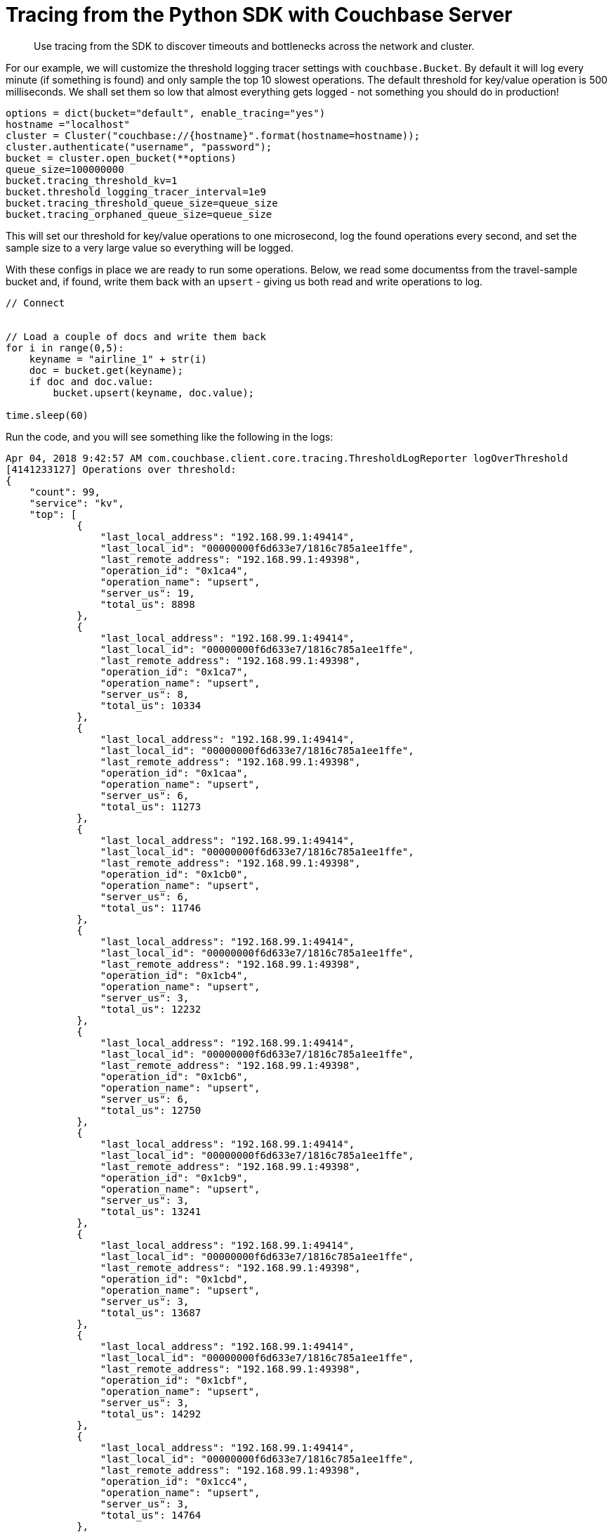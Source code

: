 = Tracing from the Python SDK with Couchbase Server
:navtitle: Tracing from the SDK

[abstract]
Use tracing from the SDK to discover timeouts and bottlenecks across the network and cluster.

For our example, we will customize the threshold logging tracer settings with [.api]`couchbase.Bucket`.
By default it will log every minute (if something is found) and only sample the top 10 slowest operations.
The default threshold for key/value operation is 500 milliseconds.
We shall set them so low that almost everything gets logged - not something you should do in production!

[source,python]
----
options = dict(bucket="default", enable_tracing="yes")
hostname ="localhost"
cluster = Cluster("couchbase://{hostname}".format(hostname=hostname));
cluster.authenticate("username", "password");
bucket = cluster.open_bucket(**options)
queue_size=100000000
bucket.tracing_threshold_kv=1
bucket.threshold_logging_tracer_interval=1e9
bucket.tracing_threshold_queue_size=queue_size
bucket.tracing_orphaned_queue_size=queue_size
----

This will set our threshold for key/value operations to one microsecond, log the found operations every second, and set the sample size to a very large value so everything will be logged.

With these configs in place we are ready to run some operations.
Below, we read some documentss from the travel-sample bucket and, if found, write them back with an `upsert` - giving us both read and write operations to log.

[source,python]
----
// Connect


// Load a couple of docs and write them back
for i in range(0,5):
    keyname = "airline_1" + str(i)
    doc = bucket.get(keyname);
    if doc and doc.value:
        bucket.upsert(keyname, doc.value);

time.sleep(60)
----

Run the code, and you will see something like the following in the logs:

[source,json]
----
Apr 04, 2018 9:42:57 AM com.couchbase.client.core.tracing.ThresholdLogReporter logOverThreshold
[4141233127] Operations over threshold:
{
    "count": 99,
    "service": "kv",
    "top": [
            {
                "last_local_address": "192.168.99.1:49414",
                "last_local_id": "00000000f6d633e7/1816c785a1ee1ffe",
                "last_remote_address": "192.168.99.1:49398",
                "operation_id": "0x1ca4",
                "operation_name": "upsert",
                "server_us": 19,
                "total_us": 8898
            },
            {
                "last_local_address": "192.168.99.1:49414",
                "last_local_id": "00000000f6d633e7/1816c785a1ee1ffe",
                "last_remote_address": "192.168.99.1:49398",
                "operation_id": "0x1ca7",
                "operation_name": "upsert",
                "server_us": 8,
                "total_us": 10334
            },
            {
                "last_local_address": "192.168.99.1:49414",
                "last_local_id": "00000000f6d633e7/1816c785a1ee1ffe",
                "last_remote_address": "192.168.99.1:49398",
                "operation_id": "0x1caa",
                "operation_name": "upsert",
                "server_us": 6,
                "total_us": 11273
            },
            {
                "last_local_address": "192.168.99.1:49414",
                "last_local_id": "00000000f6d633e7/1816c785a1ee1ffe",
                "last_remote_address": "192.168.99.1:49398",
                "operation_id": "0x1cb0",
                "operation_name": "upsert",
                "server_us": 6,
                "total_us": 11746
            },
            {
                "last_local_address": "192.168.99.1:49414",
                "last_local_id": "00000000f6d633e7/1816c785a1ee1ffe",
                "last_remote_address": "192.168.99.1:49398",
                "operation_id": "0x1cb4",
                "operation_name": "upsert",
                "server_us": 3,
                "total_us": 12232
            },
            {
                "last_local_address": "192.168.99.1:49414",
                "last_local_id": "00000000f6d633e7/1816c785a1ee1ffe",
                "last_remote_address": "192.168.99.1:49398",
                "operation_id": "0x1cb6",
                "operation_name": "upsert",
                "server_us": 6,
                "total_us": 12750
            },
            {
                "last_local_address": "192.168.99.1:49414",
                "last_local_id": "00000000f6d633e7/1816c785a1ee1ffe",
                "last_remote_address": "192.168.99.1:49398",
                "operation_id": "0x1cb9",
                "operation_name": "upsert",
                "server_us": 3,
                "total_us": 13241
            },
            {
                "last_local_address": "192.168.99.1:49414",
                "last_local_id": "00000000f6d633e7/1816c785a1ee1ffe",
                "last_remote_address": "192.168.99.1:49398",
                "operation_id": "0x1cbd",
                "operation_name": "upsert",
                "server_us": 3,
                "total_us": 13687
            },
            {
                "last_local_address": "192.168.99.1:49414",
                "last_local_id": "00000000f6d633e7/1816c785a1ee1ffe",
                "last_remote_address": "192.168.99.1:49398",
                "operation_id": "0x1cbf",
                "operation_name": "upsert",
                "server_us": 3,
                "total_us": 14292
            },
            {
                "last_local_address": "192.168.99.1:49414",
                "last_local_id": "00000000f6d633e7/1816c785a1ee1ffe",
                "last_remote_address": "192.168.99.1:49398",
                "operation_id": "0x1cc4",
                "operation_name": "upsert",
                "server_us": 3,
                "total_us": 14764
            },
            {
                "last_local_address": "192.168.99.1:49414",
                "last_local_id": "00000000f6d633e7/1816c785a1ee1ffe",
                "last_remote_address": "192.168.99.1:49398",
                "operation_id": "0x1cc8",
                "operation_name": "upsert",
                "server_us": 3,
                "total_us": 15346
            },
            {
                "last_local_address": "192.168.99.1:49414",
                "last_local_id": "00000000f6d633e7/1816c785a1ee1ffe",
                "last_remote_address": "192.168.99.1:49398",
                "operation_id": "0x1cc9",
                "operation_name": "upsert",
                "server_us": 3,
                "total_us": 16046
            },
            {
                "last_local_address": "192.168.99.1:49414",
                "last_local_id": "00000000f6d633e7/1816c785a1ee1ffe",
                "last_remote_address": "192.168.99.1:49398",
                "operation_id": "0x1ccd",
                "operation_name": "upsert",
                "server_us": 3,
                "total_us": 16602
            },
            {
                "last_local_address": "192.168.99.1:49414",
                "last_local_id": "00000000f6d633e7/1816c785a1ee1ffe",
                "last_remote_address": "192.168.99.1:49398",
                "operation_id": "0x1cd7",
                "operation_name": "upsert",
                "server_us": 3,
                "total_us": 17054
            },
            {
                "last_local_address": "192.168.99.1:49414",
                "last_local_id": "00000000f6d633e7/1816c785a1ee1ffe",
                "last_remote_address": "192.168.99.1:49398",
                "operation_id": "0x1cdb",
                "operation_name": "upsert",
                "server_us": 6,
                "total_us": 17622
            },
            {
                "last_local_address": "192.168.99.1:49414",
                "last_local_id": "00000000f6d633e7/1816c785a1ee1ffe",
                "last_remote_address": "192.168.99.1:49398",
                "operation_id": "0x1cdf",
                "operation_name": "upsert",
                "server_us": 3,
                "total_us": 18123
            },
            {
                "last_local_address": "192.168.99.1:49414",
                "last_local_id": "00000000f6d633e7/1816c785a1ee1ffe",
                "last_remote_address": "192.168.99.1:49398",
                "operation_id": "0x1ce8",
                "operation_name": "upsert",
                "server_us": 3,
                "total_us": 18531
            },
            {
                "last_local_address": "192.168.99.1:49414",
                "last_local_id": "00000000f6d633e7/1816c785a1ee1ffe",
                "last_remote_address": "192.168.99.1:49398",
                "operation_id": "0x1cef",
                "operation_name": "upsert",
                "server_us": 3,
                "total_us": 18987
            },
            {
                "last_local_address": "192.168.99.1:49414",
                "last_local_id": "00000000f6d633e7/1816c785a1ee1ffe",
                "last_remote_address": "192.168.99.1:49398",
                "operation_id": "0x1cf4",
                "operation_name": "upsert",
                "server_us": 6,
                "total_us": 19523
            },
            {
                "last_local_address": "192.168.99.1:49414",
                "last_local_id": "00000000f6d633e7/1816c785a1ee1ffe",
                "last_remote_address": "192.168.99.1:49398",
                "operation_id": "0x1cfc",
                "operation_name": "upsert",
                "server_us": 3,
                "total_us": 19894
            },
            {
                "last_local_address": "192.168.99.1:49414",
                "last_local_id": "00000000f6d633e7/1816c785a1ee1ffe",
                "last_remote_address": "192.168.99.1:49398",
                "operation_id": "0x1cfe",
                "operation_name": "upsert",
                "server_us": 3,
                "total_us": 20497
            },
            {
                "last_local_address": "192.168.99.1:49414",
                "last_local_id": "00000000f6d633e7/1816c785a1ee1ffe",
                "last_remote_address": "192.168.99.1:49398",
                "operation_id": "0x1cff",
                "operation_name": "upsert",
                "server_us": 3,
                "total_us": 21137
            },
            {
                "last_local_address": "192.168.99.1:49414",
                "last_local_id": "00000000f6d633e7/1816c785a1ee1ffe",
                "last_remote_address": "192.168.99.1:49398",
                "operation_id": "0x1d01",
                "operation_name": "upsert",
                "server_us": 2,
                "total_us": 21838
            },
        ...,
    "total_us":69233
}
----

For each service (only kv-based on this workload), the threshold log reporter will show you the total number of recorded ops (through count), and give you the top slowest ops sorted by their latency.
Since only airline_10 exists in the bucket you will see five document fetches but only one mutation.

[#threshold_log_reporter_output_fields]
== Output fields in detail.

Let's highlight a single operation, and explain each field in a little more detail:

[source,json]
----
{
        {
        "last_local_address": "192.168.99.1:49414",
        "last_local_id": "00000000f6d633e7/1816c785a1ee1ffe",
        "last_remote_address": "192.168.99.1:49398",
        "operation_id": "0x1d01",
        "operation_name": "upsert",
        "server_us": 2,
        "total_us": 21838
        }
}
----

This tells us the following:

* *total_us:* The total time it took to perform the full operation: here around 21.8 milliseconds.
* *server_us:* The server reported that its work performed took 2 microseconds (this does not include network time or time in the buffer before picked up at the cluster).
* *last_local_address:* The local socket used for this operation.
* *last_remote_address:* The remote socket on the server used for this operation.
Useful to figure out which node is affected.
* *operation_id:* The id (in this case the opaque value), useful for diagnosing and troubleshooting in combination with the last_local_id.
* *operation_name:* The operation name, useful for diagnosing and troubleshooting in combination with the last_local_id.
* *last_local_id:* With Server 5.5 and later, this id is negotiated with the server and can be used to correlate logging information on both sides in a simpler fashion.

You can see that if the thresholds are set the right way based on production requirements, without much effort slow operations can be logged and pinpointed more easily than before.

[#timeout_visibility]
== Timeout Visibility.

Previously, when an operation takes longer than the timeout specified allows, a `TimeoutError` is thrown.
It usually looks like this:.

[source,python]
----
root: ERROR: Got exception [<Key='key', RC=0x17[Client-Side timeout exceeded for operation. Inspect network conditions or increase the timeout], Operational Error, Results=1, C Source=(src/multiresult.c,316), Tracing Output={"key": {"s": "kv:get", "c": "00000000d5ba1b67/360fbfab17ec265c", "i": 18232203239736973189, "b": "default", "l": "10.143.180.1:57847", "r": "10.143.180.1:57834", "t": 900}}>]
----

Now the timeout itself provides you valuable information like the local and remote sockets, and the operation id, as well as the timeout set and the local ID used for troubleshooting.
You can take this information and correlate it to the top slow operations in the threshold log.

The [.api]`TimeoutError` now provides you more information into _what_ went wrong and then you can go look at the log to figure out _why_ it was slow.
